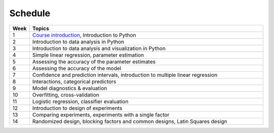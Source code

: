 Schedule
========

.. list-table::
   :widths: 5 60
   :header-rows: 1

   * - Week
     - Topics
   * - 1
     - `Course introduction <https://imse440.github.io/lectures/course-intro/>`_, Introduction to Python
   * - 2
     - Introduction to data analysis in Python
   * - 3
     - Introduction to data analysis and visualization in Python
   * - 4
     - Simple linear regression, parameter estimation
   * - 5
     - Assessing the accuracy of the parameter estimates
   * - 6
     - Assessing the accuracy of the model
   * - 7
     - Confidence and prediction intervals, introduction to multiple linear regression
   * - 8
     - Interactions, categorical predictors
   * - 9
     - Model diagnostics & evaluation
   * - 10
     - Overfitting, cross-validation
   * - 11
     - Logistic regression, classifier evaluation
   * - 12
     - Introduction to design of experiments
   * - 13
     - Comparing experiments, experiments with a single factor
   * - 14
     - Randomized design, blocking factors and common designs, Latin Squares design
